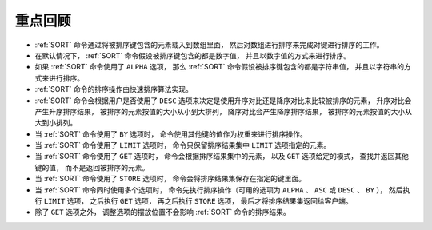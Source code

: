 重点回顾
---------------

- :ref:`SORT` 命令通过将被排序键包含的元素载入到数组里面，
  然后对数组进行排序来完成对键进行排序的工作。

- 在默认情况下，
  :ref:`SORT` 命令假设被排序键包含的都是数字值，
  并且以数字值的方式来进行排序。

- 如果 :ref:`SORT` 命令使用了 ``ALPHA`` 选项，
  那么 :ref:`SORT` 命令假设被排序键包含的都是字符串值，
  并且以字符串的方式来进行排序。

- :ref:`SORT` 命令的排序操作由快速排序算法实现。

- :ref:`SORT` 命令会根据用户是否使用了 ``DESC`` 选项来决定是使用升序对比还是降序对比来比较被排序的元素，
  升序对比会产生升序排序结果，
  被排序的元素按值的大小从小到大排列，
  降序对比会产生降序排序结果，
  被排序的元素按值的大小从大到小排列。

- 当 :ref:`SORT` 命令使用了 ``BY`` 选项时，
  命令使用其他键的值作为权重来进行排序操作。

- 当 :ref:`SORT` 命令使用了 ``LIMIT`` 选项时，
  命令只保留排序结果集中 ``LIMIT`` 选项指定的元素。

- 当 :ref:`SORT` 命令使用了 ``GET`` 选项时，
  命令会根据排序结果集中的元素，
  以及 ``GET`` 选项给定的模式，
  查找并返回其他键的值，
  而不是返回被排序的元素。

- 当 :ref:`SORT` 命令使用了 ``STORE`` 选项时，
  命令会将排序结果集保存在指定的键里面。

- 当 :ref:`SORT` 命令同时使用多个选项时，
  命令先执行排序操作（可用的选项为 ``ALPHA`` 、 ``ASC`` 或 ``DESC`` 、 ``BY`` ），
  然后执行 ``LIMIT`` 选项，
  之后执行 ``GET`` 选项，
  再之后执行 ``STORE`` 选项，
  最后才将排序结果集返回给客户端。

- 除了 ``GET`` 选项之外，
  调整选项的摆放位置不会影响 :ref:`SORT` 命令的排序结果。
